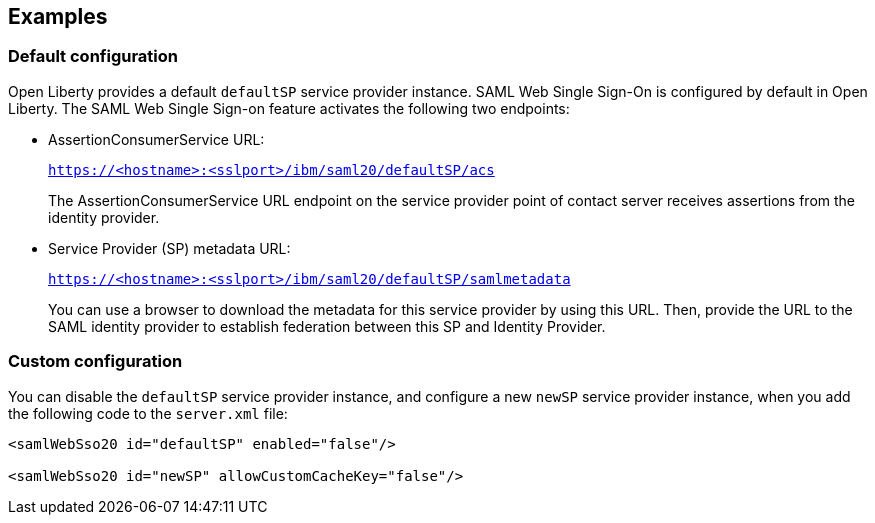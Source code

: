 == Examples

=== Default configuration

Open Liberty provides a default `defaultSP` service provider instance.
SAML Web Single Sign-On is configured by default in Open Liberty.
The SAML Web Single Sign-on feature activates the following two endpoints:

- AssertionConsumerService URL:
+
`https://<hostname>:<sslport>/ibm/saml20/defaultSP/acs`
+
The AssertionConsumerService URL endpoint on the service provider point of contact server receives assertions from the identity provider.

- Service Provider (SP) metadata URL:
+
`https://<hostname>:<sslport>/ibm/saml20/defaultSP/samlmetadata`
+
You can use a browser to download the metadata for this service provider by using this URL.
Then, provide the URL to the SAML identity provider to establish federation between this SP and Identity Provider.

=== Custom configuration

You can disable the `defaultSP` service provider instance, and configure a new `newSP` service provider instance, when you add the following code to the `server.xml` file:

[source, xml]
----
<samlWebSso20 id="defaultSP" enabled="false"/>

<samlWebSso20 id="newSP" allowCustomCacheKey="false"/>
----
